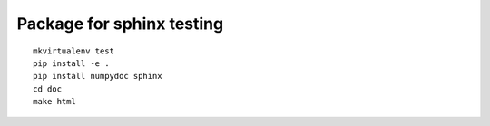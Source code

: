 ##########################
Package for sphinx testing
##########################

::

    mkvirtualenv test
    pip install -e .
    pip install numpydoc sphinx
    cd doc
    make html
